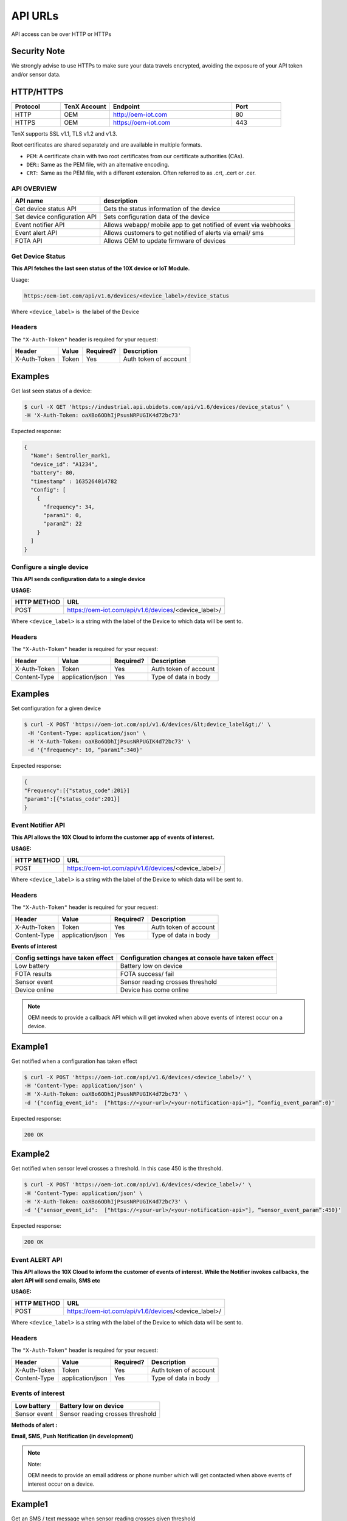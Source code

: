 API URLs
========

API access can be over HTTP or HTTPs

Security Note
-------------

We strongly advise to use HTTPs to make sure your data travels encrypted, avoiding the exposure of your API token and/or sensor data.

HTTP/HTTPS
----------

.. list-table::
   :widths: 80 80 200 80
   :header-rows: 1

   * - Protocol
     - TenX Account
     - Endpoint
     - Port
   * - HTTP
     - OEM
     - http://oem-iot.com
     - 80
   * - HTTPS
     - OEM
     - https://oem-iot.com
     - 443

TenX supports SSL v1.1, TLS v1.2 and v1.3.

Root certificates are shared separately and are available in multiple formats.

* ``PEM``: A certificate chain with two root certificates from our certificate authorities (CAs).
* ``DER``:: Same as the PEM file, with an alternative encoding.
* ``CRT``:  Same as the PEM file, with a different extension. Often referred to as .crt, .cert or .cer.

API OVERVIEW
************

.. list-table::
   :header-rows: 1

   * - API name
     - description
   * - Get device status API
     - Gets the status information of the device
   * - Set device configuration API
     - Sets configuration data of the device
   * - Event notifier API
     - Allows webapp/ mobile app to get notified of event via webhooks
   * - Event alert API
     - Allows customers to get notified of alerts via email/ sms
   * - FOTA API
     - Allows OEM to update firmware of devices

Get Device Status
*****************

**This API fetches the last seen status of the 10X device or IoT Module.**

Usage:

.. code-block:: console

   https:/oem-iot.com/api/v1.6/devices/<device_label>/device_status

Where ``<device_label>`` is  the label of the Device

Headers
*******

The ``"X-Auth-Token"`` header is required for your request:

.. list-table::
   :header-rows: 1

   * - Header
     - Value
     - Required?
     - Description
   * - X-Auth-Token
     - Token
     - Yes
     - Auth token of account

Examples
--------

Get last seen status of a device:

.. code-block:: console

   $ curl -X GET 'https://industrial.api.ubidots.com/api/v1.6/devices/device_status’ \
   -H 'X-Auth-Token: oaXBo6ODhIjPsusNRPUGIK4d72bc73'

Expected response:

.. code-block:: json

   {
     "Name": Sentroller_mark1,
     "device_id": "A1234",
     "battery": 80,
     "timestamp" : 1635264014782
     "Config": [
       {
         "frequency": 34,
         "param1": 0,
         "param2": 22
       }
     ]
   }

Configure a single device
*************************

**This API sends configuration data to a single device**

**USAGE:**

.. list-table::
   :header-rows: 1

   * - HTTP METHOD
     - URL
   * - POST
     - https://oem-iot.com/api/v1.6/devices/<device_label>/

Where ``<device_label>`` is a string with the label of the Device to which data will be sent to.

Headers
*******

The ``"X-Auth-Token"`` header is required for your request:

.. list-table::
   :header-rows: 1

   * - Header
     - Value
     - Required?
     - Description
   * - X-Auth-Token
     - Token
     - Yes
     - Auth token of account
   * - Content-Type
     - application/json
     - Yes
     - Type of data in body

Examples
--------

Set configuration for a given device

.. code-block:: console

   $ curl -X POST 'https://oem-iot.com/api/v1.6/devices/&lt;device_label&gt;/' \
    -H 'Content-Type: application/json' \
    -H 'X-Auth-Token: oaXBo6ODhIjPsusNRPUGIK4d72bc73' \
    -d '{"frequency": 10, “param1”:340}'

Expected response:

.. code-block:: json

   {
   "Frequency":[{"status_code":201}]
   "param1":[{"status_code":201}]
   }

Event Notifier API
******************

**This API allows the 10X Cloud to inform the customer app of events of interest.**

**USAGE:**

.. list-table::
   :header-rows: 1

   * - HTTP METHOD
     - URL
   * - POST
     - https://oem-iot.com/api/v1.6/devices/<device_label>/

Where ``<device_label>`` is a string with the label of the Device to which data will be sent to.

Headers
*******

The ``"X-Auth-Token"`` header is required for your request:

.. list-table::
   :header-rows: 1

   * - Header
     - Value
     - Required?
     - Description
   * - X-Auth-Token
     - Token
     - Yes
     - Auth token of account
   * - Content-Type
     - application/json
     - Yes
     - Type of data in body

**Events of interest**

.. list-table::
   :header-rows: 1

   * - Config settings have taken effect
     - Configuration changes at console have taken effect
   * - Low battery
     - Battery low on device
   * - FOTA results
     - FOTA success/ fail
   * - Sensor event
     - Sensor reading crosses threshold
   * - Device online
     - Device has come online

.. note::

   OEM needs to provide a callback API which will get invoked when above events of interest occur on a device.

Example1
--------

Get notified when a configuration has taken effect

.. code-block:: console

   $ curl -X POST 'https://oem-iot.com/api/v1.6/devices/<device_label>/' \
   -H 'Content-Type: application/json' \
   -H 'X-Auth-Token: oaXBo6ODhIjPsusNRPUGIK4d72bc73' \
   -d '{"config_event_id":  ["https://<your-url>/<your-notification-api>"], “config_event_param”:0}'

Expected response:

.. code-block:: console

   200 OK

Example2
--------

Get notified when sensor level crosses a threshold. In this case 450 is the threshold.

.. code-block:: console

   $ curl -X POST 'https://oem-iot.com/api/v1.6/devices/<device_label>/' \
   -H 'Content-Type: application/json' \
   -H 'X-Auth-Token: oaXBo6ODhIjPsusNRPUGIK4d72bc73' \
   -d '{"sensor_event_id":  ["https://<your-url>/<your-notification-api>"], “sensor_event_param”:450}'

Expected response:

.. code-block:: console

   200 OK

Event ALERT API
***************

**This API allows the 10X Cloud to inform the customer of events of interest. While the Notifier invokes callbacks, the alert API will send emails, SMS etc**

**USAGE:**

.. list-table::
   :header-rows: 1

   * - HTTP METHOD
     - URL
   * - POST
     - https://oem-iot.com/api/v1.6/devices/<device_label>/

Where ``<device_label>`` is a string with the label of the Device to which data will be sent to.

Headers
*******

The ``"X-Auth-Token"`` header is required for your request:

.. list-table::
   :header-rows: 1

   * - Header
     - Value
     - Required?
     - Description
   * - X-Auth-Token
     - Token
     - Yes
     - Auth token of account
   * - Content-Type
     - application/json
     - Yes
     - Type of data in body

Events of interest
******************

.. list-table::
   :header-rows: 1

   * - Low battery
     - Battery low on device
   * - Sensor event
     - Sensor reading crosses threshold

**Methods of alert :**

**Email, SMS, Push Notification (in development)**

.. note::

   Note:

   OEM needs to provide an email address or phone number which will get contacted when above events of interest occur on a device.

Example1
--------

Get an SMS / text message when sensor reading crosses given threshold

.. code-block:: console

   $ curl -X POST 'https://oem-iot.com/api/v1.6/devices/<device_label>/' \
   -H 'Content-Type: application/json' \
   -H 'X-Auth-Token: oaXBo6ODhIjPsusNRPUGIK4d72bc73' \
   -d '{"sensor_alert_id":  ["+1-800-654-xxyy"], “sensor_alert_method”:”sms”}'

Expected response:

.. code-block:: console

   200 OK

Example2
--------

Get an email when battery reading crosses given threshold

.. code-block:: console

   $ curl -X POST 'https://oem-iot.com/api/v1.6/devices/<device_label>/' \
   -H 'Content-Type: application/json' \
   -H 'X-Auth-Token: oaXBo6ODhIjPsusNRPUGIK4d72bc73' \
   -d '{"battery_event_id":  ["customer_name@gmail.com"], “battery_alert_method”:”email”}'

Expected response:

.. code-block:: console

   200 OK

FOTA API
********

**This API allows the 10X Cloud to perform an over the air firmware update (FOTA)**

**USAGE:**

.. list-table::
   :header-rows: 1

   * - HTTP METHOD
     - URL
   * - POST
     - https://oem-iot.com/api/v1.6/devices/<device_label>/

Where ``<device_label>`` is a string with the label of the Device to which data will be sent to.

Headers
*******

The ``"X-Auth-Token"`` header is required for your request:

.. list-table::
   :header-rows: 1

   * - Header
     - Value
     - Required?
     - Description
   * - X-Auth-Token
     - Token
     - Yes
     - Auth token of account
   * - Content-Type
     - application/json
     - Yes
     - Type of data in body
   
Note: firmware must be placed in a web accessible location (cloud bucket, web server, file server etc)
------------------------------------------------------------------------------------------------------

Example1
--------

Get an SMS / text message when sensor reading crosses given threshold

.. code-block:: console

   $ curl -X POST 'https://oem-iot.com/api/v1.6/devices/<device_label>/' \
   -H 'Content-Type: application/json' \
   -H 'X-Auth-Token: oaXBo6ODhIjPsusNRPUGIK4d72bc73' \
   -d '{"fota_request":  [“http://s3.amazonaws.com/[bucket_name]/filename"]}'

Expected response:

.. code-block:: console

   200 OK